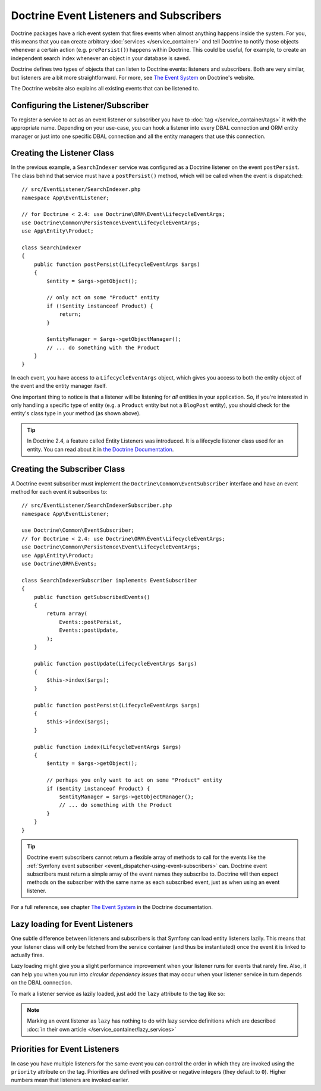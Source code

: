 .. index::
   single: Doctrine; Event listeners and subscribers

.. _doctrine-event-config:
.. _how-to-register-event-listeners-and-subscribers:

Doctrine Event Listeners and Subscribers
========================================

Doctrine packages have a rich event system that fires events when almost anything
happens inside the system. For you, this means that you can create arbitrary
:doc:`services </service_container>` and tell Doctrine to notify those
objects whenever a certain action (e.g. ``prePersist()``) happens within Doctrine.
This could be useful, for example, to create an independent search index
whenever an object in your database is saved.

Doctrine defines two types of objects that can listen to Doctrine events:
listeners and subscribers. Both are very similar, but listeners are a bit
more straightforward. For more, see `The Event System`_ on Doctrine's website.

The Doctrine website also explains all existing events that can be listened to.

Configuring the Listener/Subscriber
-----------------------------------

To register a service to act as an event listener or subscriber you have
to :doc:`tag </service_container/tags>` it with the appropriate name. Depending
on your use-case, you can hook a listener into every DBAL connection and ORM
entity manager or just into one specific DBAL connection and all the entity
managers that use this connection.

.. configuration-block::

    .. code-block:: yaml

        services:
            # ...

            App\EventListener\SearchIndexer:
                tags:
                    - { name: doctrine.event_listener, event: postPersist }
            App\EventListener\SearchIndexer2:
                tags:
                    - { name: doctrine.event_listener, event: postPersist, connection: default }
            App\EventListener\SearchIndexerSubscriber:
                tags:
                    - { name: doctrine.event_subscriber, connection: default }

    .. code-block:: xml

        <?xml version="1.0" ?>
        <container xmlns="http://symfony.com/schema/dic/services"
            xmlns:doctrine="http://symfony.com/schema/dic/doctrine">
            <services>
                <!-- ... -->

                <service id="App\EventListener\SearchIndexer">
                    <tag name="doctrine.event_listener" event="postPersist" />
                </service>
                <service id="App\EventListener\SearchIndexer2">
                    <tag name="doctrine.event_listener" event="postPersist" connection="default" />
                </service>
                <service id="App\EventListener\SearchIndexerSubscriber">
                    <tag name="doctrine.event_subscriber" connection="default" />
                </service>
            </services>
        </container>

    .. code-block:: php

        use App\EventListener\SearchIndexer;
        use App\EventListener\SearchIndexer2;
        use App\EventListener\SearchIndexerSubscriber;

        $container->autowire(SearchIndexer::class)
            ->addTag('doctrine.event_listener', array('event' => 'postPersist'))
        ;
        $container->autowire(SearchIndexer2::class)
            ->addTag('doctrine.event_listener', array(
                'event' => 'postPersist',
                'connection' => 'default',
            ))
        ;
        $container->autowire(SearchIndexerSubscriber::class)
            ->addTag('doctrine.event_subscriber', array('connection' => 'default'))
        ;

Creating the Listener Class
---------------------------

In the previous example, a ``SearchIndexer`` service was configured as a Doctrine
listener on the event ``postPersist``. The class behind that service must have
a ``postPersist()`` method, which will be called when the event is dispatched::

    // src/EventListener/SearchIndexer.php
    namespace App\EventListener;

    // for Doctrine < 2.4: use Doctrine\ORM\Event\LifecycleEventArgs;
    use Doctrine\Common\Persistence\Event\LifecycleEventArgs;
    use App\Entity\Product;

    class SearchIndexer
    {
        public function postPersist(LifecycleEventArgs $args)
        {
            $entity = $args->getObject();

            // only act on some "Product" entity
            if (!$entity instanceof Product) {
                return;
            }

            $entityManager = $args->getObjectManager();
            // ... do something with the Product
        }
    }

In each event, you have access to a ``LifecycleEventArgs`` object, which
gives you access to both the entity object of the event and the entity manager
itself.

One important thing to notice is that a listener will be listening for *all*
entities in your application. So, if you're interested in only handling a
specific type of entity (e.g. a ``Product`` entity but not a ``BlogPost``
entity), you should check for the entity's class type in your method
(as shown above).

.. tip::

    In Doctrine 2.4, a feature called Entity Listeners was introduced.
    It is a lifecycle listener class used for an entity. You can read
    about it in `the Doctrine Documentation`_.

Creating the Subscriber Class
-----------------------------

A Doctrine event subscriber must implement the ``Doctrine\Common\EventSubscriber``
interface and have an event method for each event it subscribes to::

    // src/EventListener/SearchIndexerSubscriber.php
    namespace App\EventListener;

    use Doctrine\Common\EventSubscriber;
    // for Doctrine < 2.4: use Doctrine\ORM\Event\LifecycleEventArgs;
    use Doctrine\Common\Persistence\Event\LifecycleEventArgs;
    use App\Entity\Product;
    use Doctrine\ORM\Events;

    class SearchIndexerSubscriber implements EventSubscriber
    {
        public function getSubscribedEvents()
        {
            return array(
                Events::postPersist,
                Events::postUpdate,
            );
        }

        public function postUpdate(LifecycleEventArgs $args)
        {
            $this->index($args);
        }

        public function postPersist(LifecycleEventArgs $args)
        {
            $this->index($args);
        }

        public function index(LifecycleEventArgs $args)
        {
            $entity = $args->getObject();

            // perhaps you only want to act on some "Product" entity
            if ($entity instanceof Product) {
                $entityManager = $args->getObjectManager();
                // ... do something with the Product
            }
        }
    }

.. tip::

    Doctrine event subscribers cannot return a flexible array of methods to
    call for the events like the :ref:`Symfony event subscriber <event_dispatcher-using-event-subscribers>`
    can. Doctrine event subscribers must return a simple array of the event
    names they subscribe to. Doctrine will then expect methods on the subscriber
    with the same name as each subscribed event, just as when using an event listener.

For a full reference, see chapter `The Event System`_ in the Doctrine documentation.

Lazy loading for Event Listeners
--------------------------------

One subtle difference between listeners and subscribers is that Symfony can load
entity listeners lazily. This means that your listener class will only be fetched
from the service container (and thus be instantiated) once the event it is linked
to actually fires.

Lazy loading might give you a slight performance improvement when your listener
runs for events that rarely fire. Also, it can help you when you run into
*circular dependency issues* that may occur when your listener service in turn
depends on the DBAL connection.

To mark a listener service as lazily loaded, just add the ``lazy`` attribute
to the tag like so:

.. configuration-block::

    .. code-block:: yaml

        services:
            App\EventListener\SearchIndexer:
                tags:
                    - { name: doctrine.event_listener, event: postPersist, lazy: true }

    .. code-block:: xml

        <?xml version="1.0" ?>
        <container xmlns="http://symfony.com/schema/dic/services"
            xmlns:doctrine="http://symfony.com/schema/dic/doctrine">

            <services>
                <service id="App\EventListener\SearchIndexer" autowire="true">
                    <tag name="doctrine.event_listener" event="postPersist" lazy="true" />
                </service>
            </services>
        </container>

    .. code-block:: php

        use App\EventListener\SearchIndexer;

        $container
            ->autowire(SearchIndexer::class)
            ->addTag('doctrine.event_listener', array('event' => 'postPersist', 'lazy' => 'true'))
        ;

.. note::

    Marking an event listener as ``lazy`` has nothing to do with lazy service
    definitions which are described :doc:`in their own article </service_container/lazy_services>`

.. _`The Event System`: http://docs.doctrine-project.org/projects/doctrine-orm/en/latest/reference/events.html
.. _`the Doctrine Documentation`: https://symfony.com/doc/current/bundles/DoctrineBundle/entity-listeners.html

Priorities for Event Listeners
------------------------------

In case you have multiple listeners for the same event you can control the order
in which they are invoked using the ``priority`` attribute on the tag. Priorities
are defined with positive or negative integers (they default to ``0``). Higher
numbers mean that listeners are invoked earlier.

.. configuration-block::

    .. code-block:: yaml

        # config/services.yaml
        services:
            App\EventListener\MyHighPriorityListener:
                tags:
                    - { name: doctrine.event_listener, event: postPersist, priority: 10 }

            App\EventListener\MyLowPriorityListener:
                tags:
                    - { name: doctrine.event_listener, event: postPersist, priority: 1 }

    .. code-block:: xml

        <!-- config/services.xml -->
        <?xml version="1.0" ?>
        <container xmlns="http://symfony.com/schema/dic/services"
            xmlns:doctrine="http://symfony.com/schema/dic/doctrine">

            <services>
                <service id="App\EventListener\MyHighPriorityListener" autowire="true">
                    <tag name="doctrine.event_listener" event="postPersist" priority="10" />
                </service>
                <service id="App\EventListener\MyLowPriorityListener" autowire="true">
                    <tag name="doctrine.event_listener" event="postPersist" priority="1" />
                </service>
            </services>
        </container>

    .. code-block:: php

        // config/services.php
        use AppBundle\EventListener\MyHighPriorityListener;
        use AppBundle\EventListener\MyLowPriorityListener;

        $container
            ->autowire(MyHighPriorityListener::class)
            ->addTag('doctrine.event_listener', array('event' => 'postPersist', 'priority' => 10))
        ;

        $container
            ->autowire(MyLowPriorityListener::class)
            ->addTag('doctrine.event_listener', array('event' => 'postPersist', 'priority' => 1))
        ;
